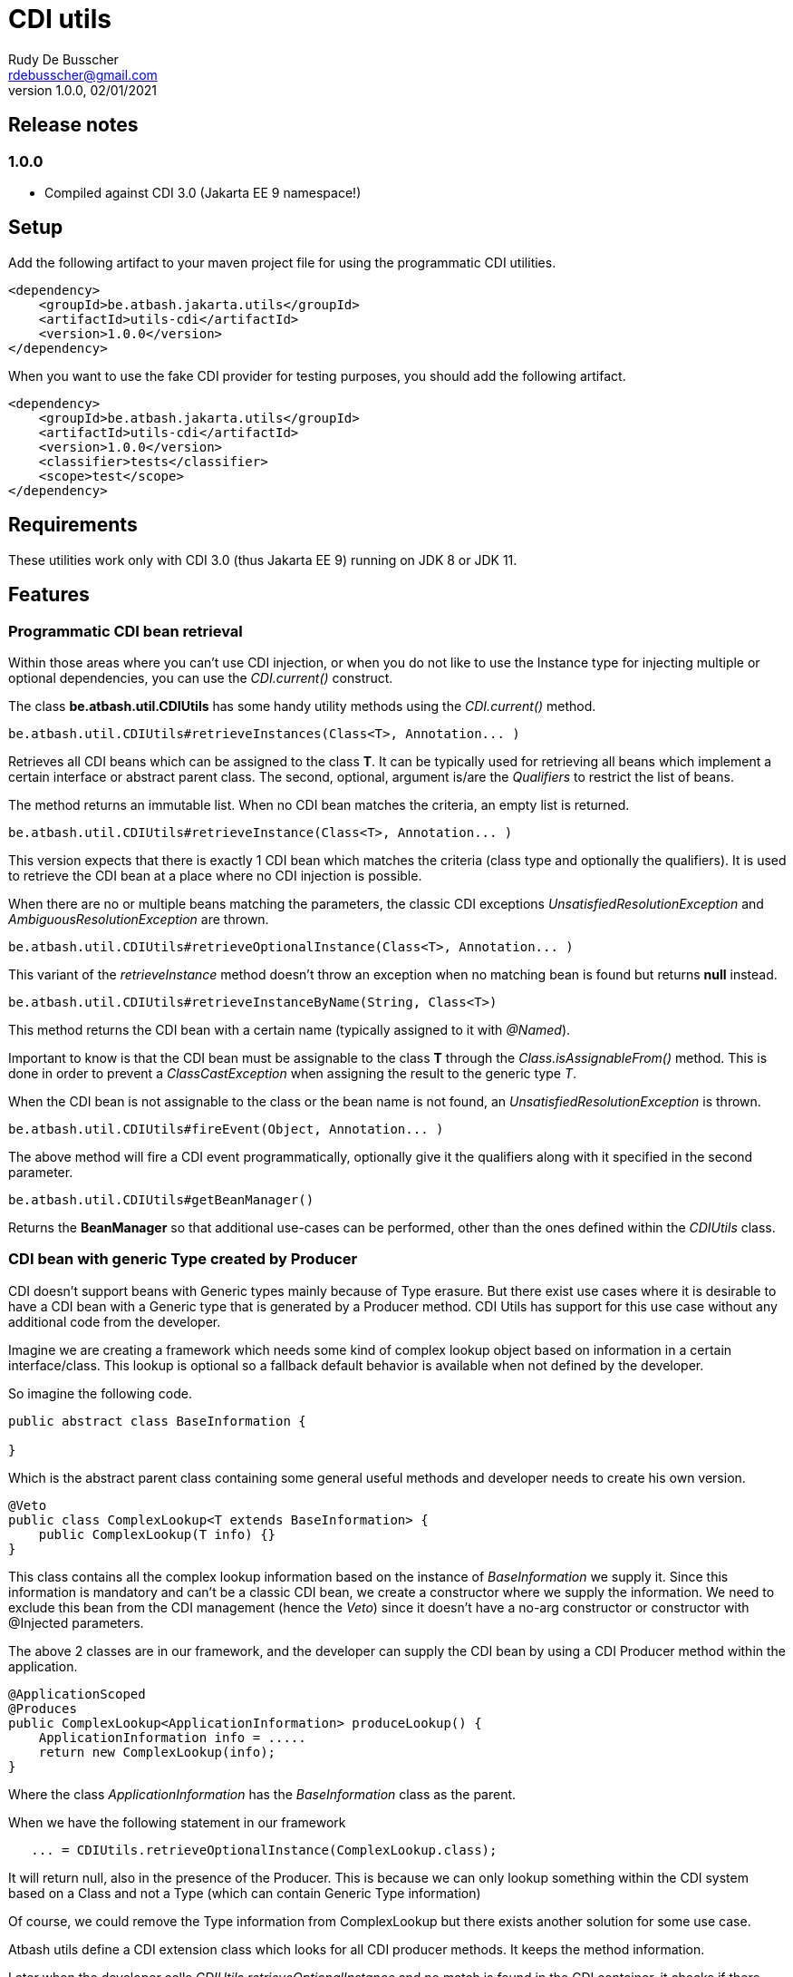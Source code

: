 = CDI utils
Rudy De Busscher <rdebusscher@gmail.com>
v1.0.0, 02/01/2021

== Release notes

=== 1.0.0

* Compiled against CDI 3.0 (Jakarta EE 9 namespace!)

== Setup

Add the following artifact to your maven project file for using the programmatic CDI utilities.

    <dependency>
        <groupId>be.atbash.jakarta.utils</groupId>
        <artifactId>utils-cdi</artifactId>
        <version>1.0.0</version>
    </dependency>

When you want to use the fake CDI provider for testing purposes, you should add the following artifact.

    <dependency>
        <groupId>be.atbash.jakarta.utils</groupId>
        <artifactId>utils-cdi</artifactId>
        <version>1.0.0</version>
        <classifier>tests</classifier>
        <scope>test</scope>
    </dependency>

== Requirements

These utilities work only with CDI 3.0 (thus Jakarta EE 9) running on JDK 8 or JDK 11.

== Features

=== Programmatic CDI bean retrieval

Within those areas where you can't use CDI injection, or when you do not like to use the Instance type for injecting multiple or optional dependencies, you can use the _CDI.current()_ construct.

The class **be.atbash.util.CDIUtils** has some handy utility methods using the _CDI.current()_ method.


----
be.atbash.util.CDIUtils#retrieveInstances(Class<T>, Annotation... )
----

Retrieves all CDI beans which can be assigned to the class **T**. It can be typically used for retrieving all beans which implement a certain interface or abstract parent class.
The second, optional, argument is/are the _Qualifiers_ to restrict the list of beans.

The method returns an immutable list.
When no CDI bean matches the criteria, an empty list is returned.


----
be.atbash.util.CDIUtils#retrieveInstance(Class<T>, Annotation... )
----

This version expects that there is exactly 1 CDI bean which matches the criteria (class type and optionally the qualifiers). It is used to retrieve the CDI bean at a place where no CDI injection is possible.

When there are no or multiple beans matching the parameters, the classic CDI exceptions _UnsatisfiedResolutionException_ and _AmbiguousResolutionException_ are thrown.


----
be.atbash.util.CDIUtils#retrieveOptionalInstance(Class<T>, Annotation... )
----

This variant of the _retrieveInstance_ method doesn't throw an exception when no matching bean is found but returns **null** instead.


----
be.atbash.util.CDIUtils#retrieveInstanceByName(String, Class<T>)
----

This method returns the CDI bean with a certain name (typically assigned to it with _@Named_).

Important to know is that the CDI bean must be assignable to the class **T** through the _Class.isAssignableFrom()_ method. This is done in order to prevent a _ClassCastException_ when assigning the result to the generic type _T_.

When the CDI bean is not assignable to the class or the bean name is not found, an _UnsatisfiedResolutionException_ is thrown.


----
be.atbash.util.CDIUtils#fireEvent(Object, Annotation... )
----

The above method will fire a CDI event programmatically, optionally give it the qualifiers along with it specified in the second parameter.

----
be.atbash.util.CDIUtils#getBeanManager()
----

Returns the **BeanManager** so that additional use-cases can be performed, other than the ones defined within the _CDIUtils_ class.

=== CDI bean with generic Type created by Producer

CDI doesn't support beans with Generic types mainly because of Type erasure. But there exist use cases where it is desirable to have a CDI bean with a Generic type that is generated by a Producer method.  CDI Utils has support for this use case without any additional code from the developer.

Imagine we are creating a framework which needs some kind of complex lookup object based on information in a certain interface/class. This lookup is optional so a fallback default behavior is available when not defined by the developer.

So imagine the following code.

----
public abstract class BaseInformation {

}
----
Which is the abstract parent class containing some general useful methods and developer needs to create his own version.


----
@Veto
public class ComplexLookup<T extends BaseInformation> {
    public ComplexLookup(T info) {}
}
----

This class contains all the complex lookup information based on the instance of _BaseInformation_ we supply it. Since this information is mandatory and can't be a classic CDI bean, we create a constructor where we supply the information. We need to exclude this bean from the CDI management (hence the _Veto_) since it doesn't have a no-arg constructor or constructor with @Injected parameters.

The above 2 classes are in our framework, and the developer can supply the CDI bean by using a CDI Producer method within the application.

----
@ApplicationScoped
@Produces
public ComplexLookup<ApplicationInformation> produceLookup() {
    ApplicationInformation info = .....
    return new ComplexLookup(info);
}
----

Where the class _ApplicationInformation_ has the _BaseInformation_ class as the parent.

When we have the following statement in our framework

----
   ... = CDIUtils.retrieveOptionalInstance(ComplexLookup.class);
----

It will return null, also in the presence of the Producer. This is because we can only lookup something within the CDI system based on a Class and not a Type (which can contain Generic Type information)

Of course, we could remove the Type information from ComplexLookup but there exists another solution for some use case.

Atbash utils define a CDI extension class which looks for all CDI producer methods. It keeps the method information.

Later when the developer calls _CDIUtils.retrieveOptionalInstance_ and no match is found in the CDI container, it checks if there wasn't a Provider method found at startup.
If it is the case, the method is called and the result is returned.  The instance which is returned is also cached so that a second retrieval of the bean returns the same instance.

The good thing is that all this happens without the need to do something additional by the developer. But it has some limitations

* Only ApplicationScoped is supported so that no Context information is needed. The instance can also easily be cached. This requirement is checked and the error CDI-DEV-02 is thrown when the Producer method doesn't generate _applicationScoped_ instance.
* No Proxy is generated, so interceptors and decorators are not possible.

=== Fake CDI provider

The Fake CDI provider is created so that you can run unit tests on classes where you are using the **CDIUtils#retrievexxx()** methods described above.

If you would run the unit test, it would try to access the CDI system which is of course not available within the test.  The class **be.atbash.util.BeanManagerFake** can provide these, most of the time fake, instances with the help of the _Mockito framework_.

a typical usage scenario makes this much clearer.

----
@RunWith(MockitoJUnitRunner.class)
public class SomeUnitTest {

    @Mock
    private Dependency dependencyMock;

    private SomeUnit unitUnderTest;

    private BeanManagerFake beanManagerFake;

    @Before
    public void setup() {
        beanManagerFake = new BeanManagerFake();
        // Register dependencies for all tests
        beanManagerFake.registerBean(dependencyMock, Dependency.class);

        unitUnderTest = new SomeUnit();
    }

    @After
    public void tearDown() {
        beanManagerFake.deregistration();
    }

    @Test
    public void testSomething() {
        // Register dependency for this test case only
        //beanManagerFake.registerBean();

        // Finish preparation
        beanManagerFake.endRegistration();

        when(dependencyMock.method()).thenReturn();

        unitUnderTest.doSomething();
        // Test your assumptions
    }
}
----

The above example is using the _MockitoJUnitRunner_ which is not needed in order to use the **BeanManagerFake** (but the class is using some Mockito methods under the hood). Here we use it to create a _Mock_ class of a dependency which is used by our system under test.

----
beanManagerFake.registerBean(dependencyMock, Dependency.class);
----

With the _registerBean()_ method, we can register a CDI bean instance (the _dependencyMock_) and define under which _Class_ (here the Dependency Class) this instance will be registered.

Make sure that you register the instance with the correct Class (just as in a real system). The second parameter is there so that the developer can choose the class to which the instance is bound (the interface, the abstract class etc...). and just as in the real CDI system, an instance can be bound to multiple classes, just add these in the registration call.

----
beanManagerFake.registerBean(dependencyMock, Dependency.class, Object.class);
----

The registration of the beans is not enough to have a completely working system. Once all the beans are registered, you have to initialize the system by creating the required mocks for the CDI system. This is done by calling the method _endRegistration()_.

----
beanManagerFake.endRegistration();
----


In order to keep the different tests independently, that no CDI beans are left from the previous run, you need to reset the system by a call to _deregistration_. an ideal place to do this is the @After annotated method which runs after each test method.

----
    @After
    public void tearDown() {
        beanManagerFake.deregistration();
    }
----

=== SLF4J LogProducer

There is a CDI producer defined which creates a SLF4J Logger. It takes the class information from the injection for the creation information.

.Usage of injectable logger.
[source,java]
----
  @Inject
  private Logger logger;

  public void doSomething() {
     logger.info("Performed the doSomething");
  }

----

The type of logger is `org.slf4j.Logger`.

== Known issues

The **BeanManagerFake** can't handle qualifiers for the moment.

== Exceptions

=== CDI-DEV-01

When you ask for a named CDI bean (CDIUtils#retrieveInstanceByName), but you specified a null or empty parameter as bean name, this exception is thrown.

=== CDI-DEV-02

When you try to register a CDI bean producer method (CDIUtils.registerProducerMethod) which does not produce an ApplicationScoped bean, this method is thrown. This is because there is only support for singletons.

=== CDI-DEV-51

When you try to register a CDI bean with the Fake CDI system (BeanManagerFake#registerBean) but didn't specify any type to assign the instance to (the second parameter, actually a vararg forgotten)

=== CDI-DEV-52

When you try to register a CDI bean with the Fake CDI system (BeanManagerFake#registerBean) but did try to register a null instance (first method parameter is null)

=== CDI-DEV-53

When you try to register a producer (with CDIUtils#registerProducerMethod) method which doesn't produce an instance at _ApplicationScoped_. You should never try to register a producer method manually.